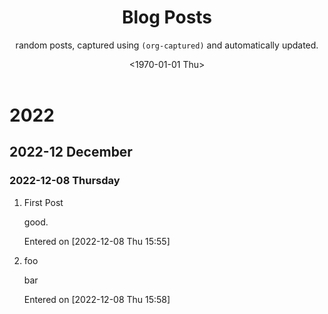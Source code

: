 #+TITLE: Blog Posts
#+DATE: <1970-01-01 Thu>
#+SUBTITLE: random posts, captured using =(org-captured)= and automatically updated.
#+OPTIONS: toc:2 num:0 author:nil timestamp:nil



* 2022

** 2022-12 December

*** 2022-12-08 Thursday
**** First Post
good.

Entered on [2022-12-08 Thu 15:55]
**** foo
bar

Entered on [2022-12-08 Thu 15:58]
